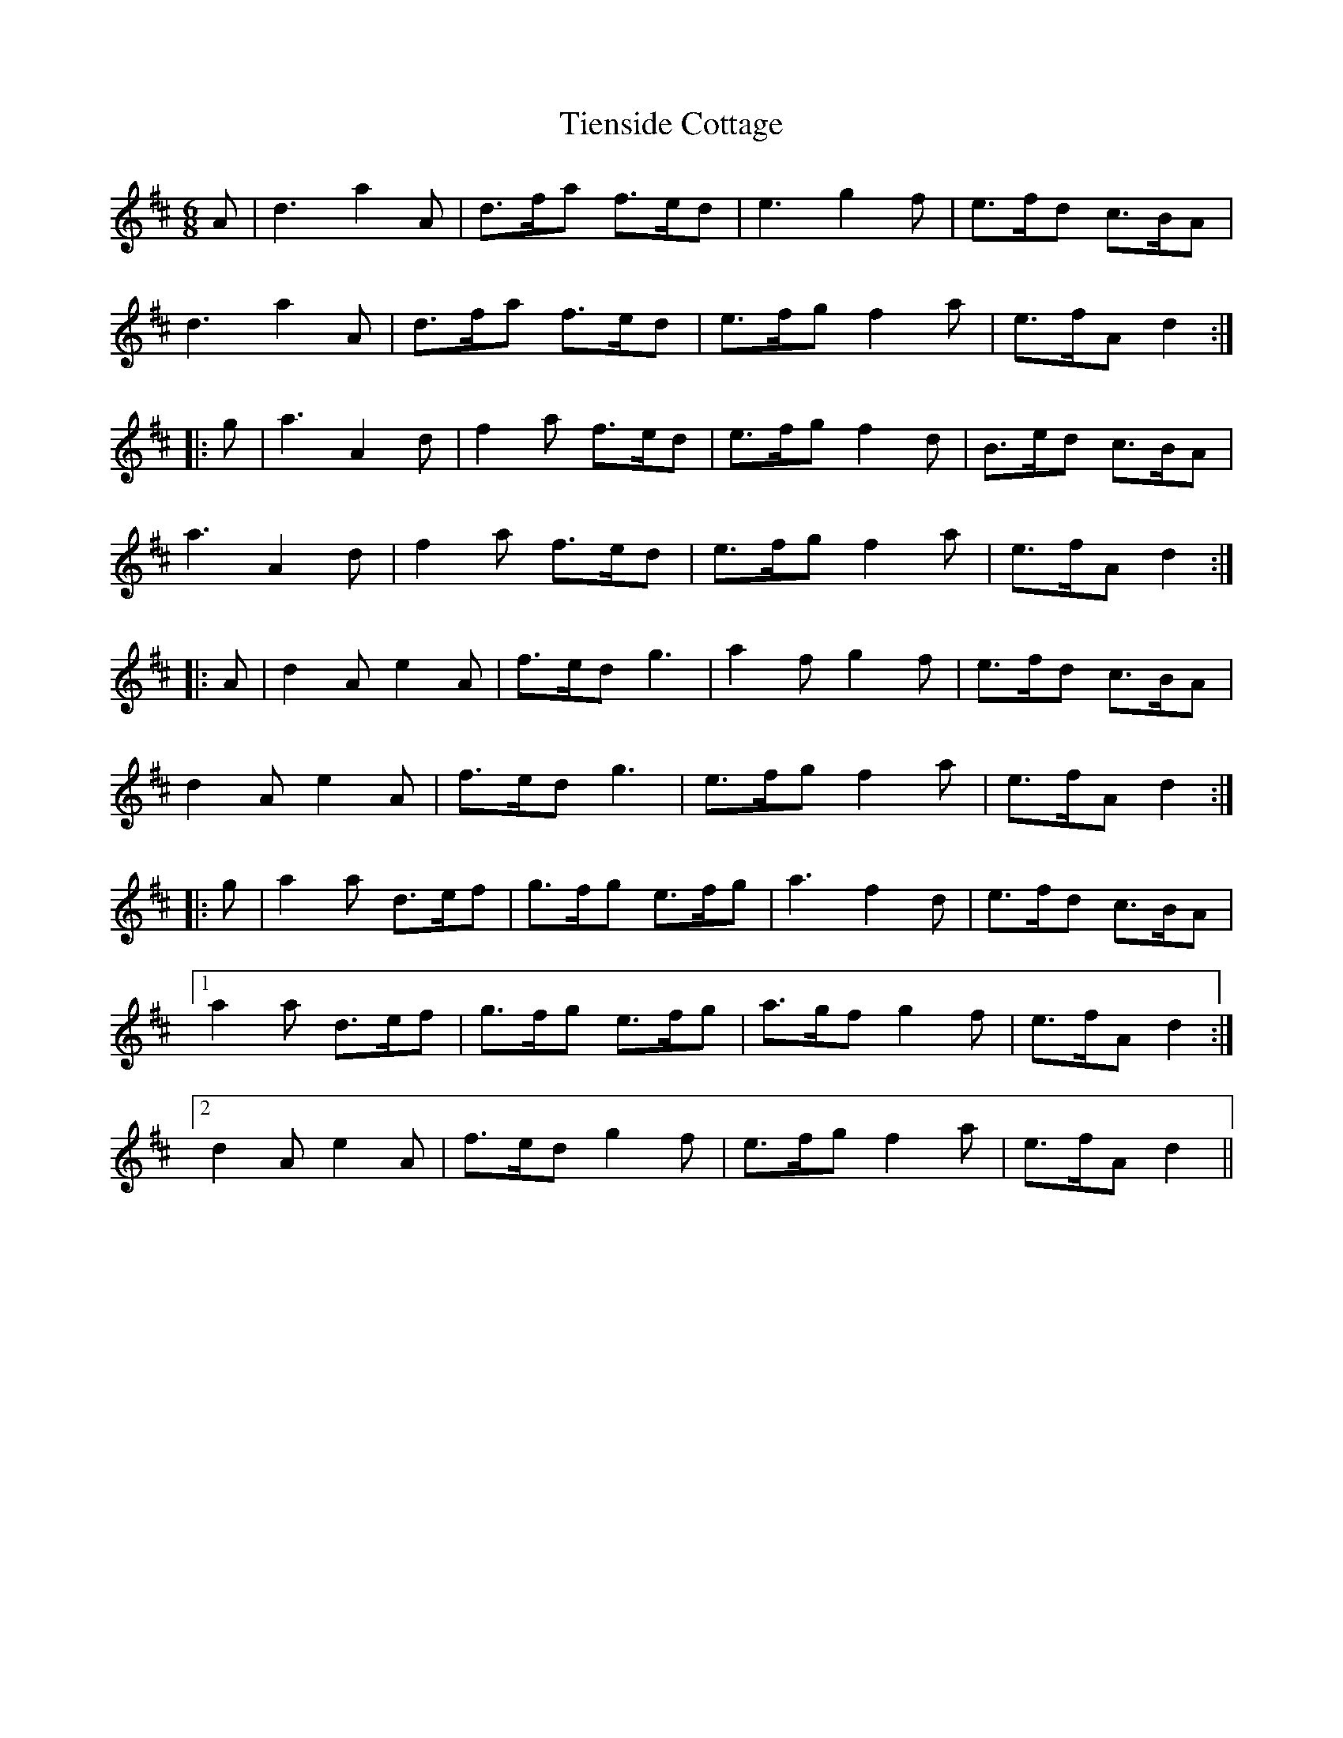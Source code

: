X: 40136
T: Tienside Cottage
R: march
M: 
K: Dmajor
M:6/8
A|d3 a2A|d>fa f>ed|e3 g2f|e>fd c>BA|
d3 a2A|d>fa f>ed|e>fg f2a|e>fA d2:|
|:g|a3 A2d|f2a f>ed|e>fg f2d|B>ed c>BA|
a3 A2d|f2a f>ed|e>fg f2a|e>fA d2:|
|:A|d2A e2A|f>ed g3|a2f g2f|e>fd c>BA|
d2A e2A|f>ed g3|e>fg f2a|e>fA d2:|
|:g|a2a d>ef|g>fg e>fg|a3 f2d|e>fd c>BA|
[1 a2a d>ef|g>fg e>fg|a>gf g2f|e>fAd2:|
[2 d2A e2A|f>ed g2f|e>fg f2a|e>fA d2||


